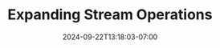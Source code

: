 #+TITLE: Expanding Stream Operations
#+DATE: 2024-09-22T13:18:03-07:00
#+DRAFT: false
#+DESCRIPTION:
#+TAGS[]:
#+KEYWORDS[]:
#+SLUG:
#+SUMMARY:
